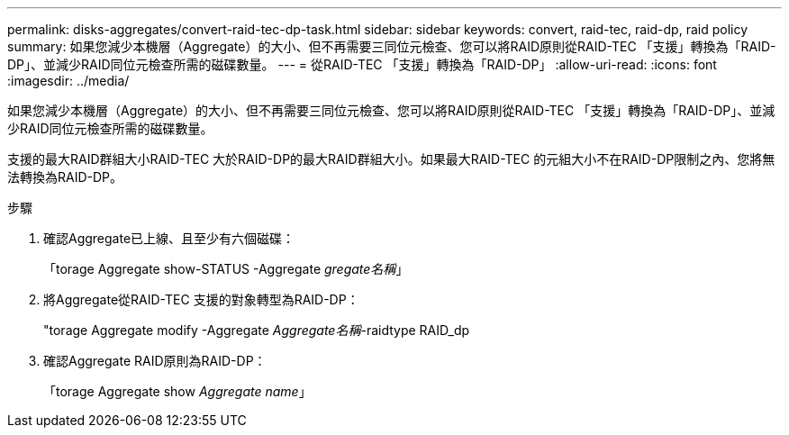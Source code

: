 ---
permalink: disks-aggregates/convert-raid-tec-dp-task.html 
sidebar: sidebar 
keywords: convert, raid-tec, raid-dp, raid policy 
summary: 如果您減少本機層（Aggregate）的大小、但不再需要三同位元檢查、您可以將RAID原則從RAID-TEC 「支援」轉換為「RAID-DP」、並減少RAID同位元檢查所需的磁碟數量。 
---
= 從RAID-TEC 「支援」轉換為「RAID-DP」
:allow-uri-read: 
:icons: font
:imagesdir: ../media/


[role="lead"]
如果您減少本機層（Aggregate）的大小、但不再需要三同位元檢查、您可以將RAID原則從RAID-TEC 「支援」轉換為「RAID-DP」、並減少RAID同位元檢查所需的磁碟數量。

支援的最大RAID群組大小RAID-TEC 大於RAID-DP的最大RAID群組大小。如果最大RAID-TEC 的元組大小不在RAID-DP限制之內、您將無法轉換為RAID-DP。

.步驟
. 確認Aggregate已上線、且至少有六個磁碟：
+
「torage Aggregate show-STATUS -Aggregate _gregate名稱_」

. 將Aggregate從RAID-TEC 支援的對象轉型為RAID-DP：
+
"torage Aggregate modify -Aggregate _Aggregate名稱_-raidtype RAID_dp

. 確認Aggregate RAID原則為RAID-DP：
+
「torage Aggregate show _Aggregate name_」


